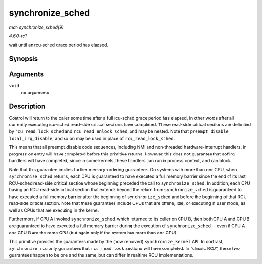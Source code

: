 
.. _API-synchronize-sched:

=================
synchronize_sched
=================

*man synchronize_sched(9)*

*4.6.0-rc1*

wait until an rcu-sched grace period has elapsed.


Synopsis
========

.. c:function:: void synchronize_sched( void )

Arguments
=========

``void``
    no arguments


Description
===========

Control will return to the caller some time after a full rcu-sched grace period has elapsed, in other words after all currently executing rcu-sched read-side critical sections have
completed. These read-side critical sections are delimited by ``rcu_read_lock_sched`` and ``rcu_read_unlock_sched``, and may be nested. Note that ``preempt_disable``,
``local_irq_disable``, and so on may be used in place of ``rcu_read_lock_sched``.

This means that all preempt_disable code sequences, including NMI and non-threaded hardware-interrupt handlers, in progress on entry will have completed before this primitive
returns. However, this does not guarantee that softirq handlers will have completed, since in some kernels, these handlers can run in process context, and can block.

Note that this guarantee implies further memory-ordering guarantees. On systems with more than one CPU, when ``synchronize_sched`` returns, each CPU is guaranteed to have executed
a full memory barrier since the end of its last RCU-sched read-side critical section whose beginning preceded the call to ``synchronize_sched``. In addition, each CPU having an RCU
read-side critical section that extends beyond the return from ``synchronize_sched`` is guaranteed to have executed a full memory barrier after the beginning of
``synchronize_sched`` and before the beginning of that RCU read-side critical section. Note that these guarantees include CPUs that are offline, idle, or executing in user mode, as
well as CPUs that are executing in the kernel.

Furthermore, if CPU A invoked ``synchronize_sched``, which returned to its caller on CPU B, then both CPU A and CPU B are guaranteed to have executed a full memory barrier during
the execution of ``synchronize_sched`` -- even if CPU A and CPU B are the same CPU (but again only if the system has more than one CPU).

This primitive provides the guarantees made by the (now removed) ``synchronize_kernel`` API. In contrast, ``synchronize_rcu`` only guarantees that ``rcu_read_lock`` sections will
have completed. In “classic RCU”, these two guarantees happen to be one and the same, but can differ in realtime RCU implementations.
